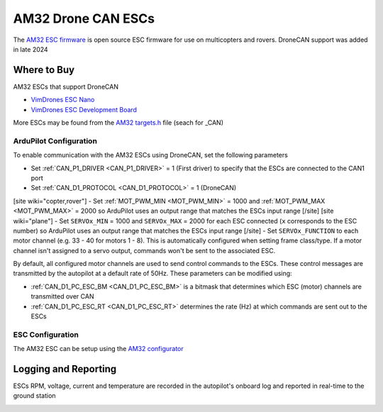 .. _common-am32-escs:

===================
AM32 Drone CAN ESCs
===================

.. image:: ../../../images/am32-dronecan-escs-title.jpg
    :width: 450px

The `AM32 ESC firmware <https://github.com/am32-firmware/AM32>`__ is open source ESC firmware for use on multicopters and rovers.  DroneCAN support was added in late 2024

Where to Buy
------------

AM32 ESCs that support DroneCAN

- `VimDrones ESC Nano <https://dev.vimdrones.com/products/vimdrones_esc_nano/>`__
- `VimDrones ESC Development Board <https://dev.vimdrones.com/products/vimdrones_esc_dev/>`__

More ESCs may be found from the `AM32 targets.h <https://github.com/am32-firmware/AM32/blob/main/Inc/targets.h>`__ file (seach for _CAN)

ArduPilot Configuration
=======================

To enable communication with the AM32 ESCs using DroneCAN, set the following parameters

- Set :ref:`CAN_P1_DRIVER <CAN_P1_DRIVER>` = 1 (First driver) to specify that the ESCs are connected to the CAN1 port
- Set :ref:`CAN_D1_PROTOCOL <CAN_D1_PROTOCOL>` = 1 (DroneCAN)
[site wiki="copter,rover"]
- Set :ref:`MOT_PWM_MIN <MOT_PWM_MIN>` = 1000 and :ref:`MOT_PWM_MAX <MOT_PWM_MAX>` = 2000 so ArduPilot uses an output range that matches the ESCs input range
[/site]
[site wiki="plane"]
- Set ``SERVOx_MIN`` = 1000 and ``SERVOx_MAX`` = 2000 for each ESC connected (``x`` corresponds to the ESC number) so ArduPilot uses an output range that matches the ESCs input range
[/site]
- Set ``SERVOx_FUNCTION`` to each motor channel (e.g. 33 - 40 for motors 1 - 8). This is automatically configured when setting frame class/type. If a motor channel isn't assigned to a servo output, commands won't be sent to the associated ESC.

By default, all configured motor channels are used to send control commands to the ESCs. These control messages are transmitted by the autopilot at a default rate of 50Hz. These parameters can be modified using:

- :ref:`CAN_D1_PC_ESC_BM <CAN_D1_PC_ESC_BM>` is a bitmask that determines which ESC (motor) channels are transmitted over CAN
- :ref:`CAN_D1_PC_ESC_RT <CAN_D1_PC_ESC_RT>` determines the rate (Hz) at which commands are sent out to the ESCs

ESC Configuration
=================

The AM32 ESC can be setup using the `AM32 configurator <https://am32.ca/configurator>`__

Logging and Reporting
---------------------

ESCs RPM, voltage, current and temperature are recorded in the autopilot's onboard log and reported in real-time to the ground station

.. image:: ../../../images/dshot-realtime-esc-telem-in-mp.jpg
    :target: ../_images/dshot-realtime-esc-telem-in-mp.jpg
    :width: 450px
